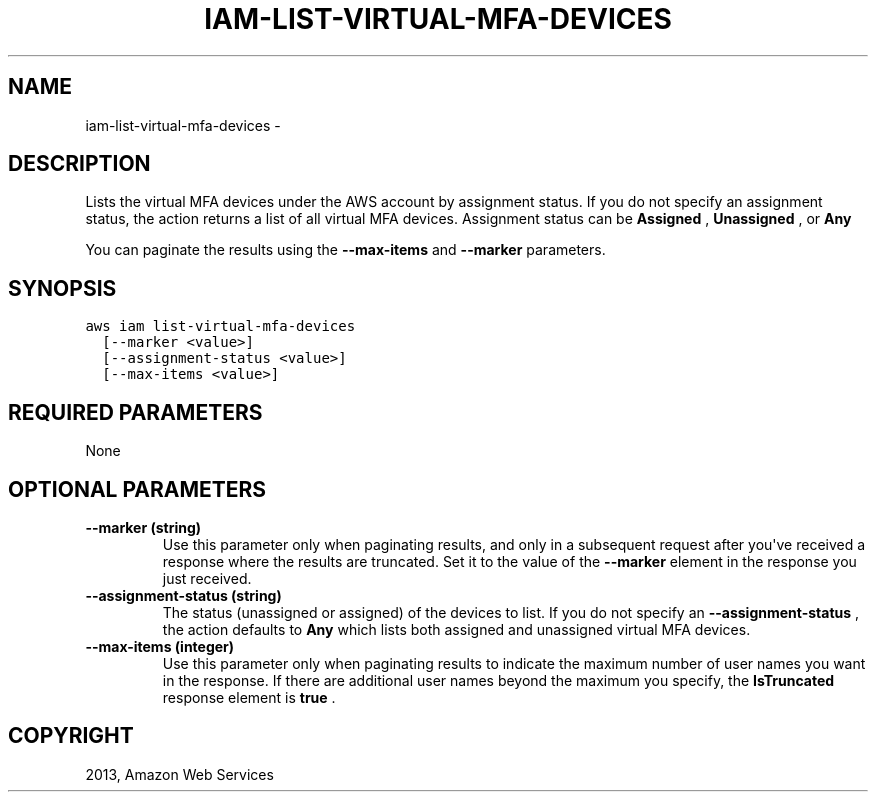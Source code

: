 .TH "IAM-LIST-VIRTUAL-MFA-DEVICES" "1" "March 11, 2013" "0.8" "aws-cli"
.SH NAME
iam-list-virtual-mfa-devices \- 
.
.nr rst2man-indent-level 0
.
.de1 rstReportMargin
\\$1 \\n[an-margin]
level \\n[rst2man-indent-level]
level margin: \\n[rst2man-indent\\n[rst2man-indent-level]]
-
\\n[rst2man-indent0]
\\n[rst2man-indent1]
\\n[rst2man-indent2]
..
.de1 INDENT
.\" .rstReportMargin pre:
. RS \\$1
. nr rst2man-indent\\n[rst2man-indent-level] \\n[an-margin]
. nr rst2man-indent-level +1
.\" .rstReportMargin post:
..
.de UNINDENT
. RE
.\" indent \\n[an-margin]
.\" old: \\n[rst2man-indent\\n[rst2man-indent-level]]
.nr rst2man-indent-level -1
.\" new: \\n[rst2man-indent\\n[rst2man-indent-level]]
.in \\n[rst2man-indent\\n[rst2man-indent-level]]u
..
.\" Man page generated from reStructuredText.
.
.SH DESCRIPTION
.sp
Lists the virtual MFA devices under the AWS account by assignment status. If you
do not specify an assignment status, the action returns a list of all virtual
MFA devices. Assignment status can be \fBAssigned\fP , \fBUnassigned\fP , or \fBAny\fP
.
.sp
You can paginate the results using the \fB\-\-max\-items\fP and \fB\-\-marker\fP
parameters.
.SH SYNOPSIS
.sp
.nf
.ft C
aws iam list\-virtual\-mfa\-devices
  [\-\-marker <value>]
  [\-\-assignment\-status <value>]
  [\-\-max\-items <value>]
.ft P
.fi
.SH REQUIRED PARAMETERS
.sp
None
.SH OPTIONAL PARAMETERS
.INDENT 0.0
.TP
.B \fB\-\-marker\fP  (string)
Use this parameter only when paginating results, and only in a subsequent
request after you\(aqve received a response where the results are truncated. Set
it to the value of the \fB\-\-marker\fP element in the response you just received.
.TP
.B \fB\-\-assignment\-status\fP  (string)
The status (unassigned or assigned) of the devices to list. If you do not
specify an \fB\-\-assignment\-status\fP , the action defaults to \fBAny\fP which
lists both assigned and unassigned virtual MFA devices.
.TP
.B \fB\-\-max\-items\fP  (integer)
Use this parameter only when paginating results to indicate the maximum number
of user names you want in the response. If there are additional user names
beyond the maximum you specify, the \fBIsTruncated\fP response element is
\fBtrue\fP .
.UNINDENT
.SH COPYRIGHT
2013, Amazon Web Services
.\" Generated by docutils manpage writer.
.
